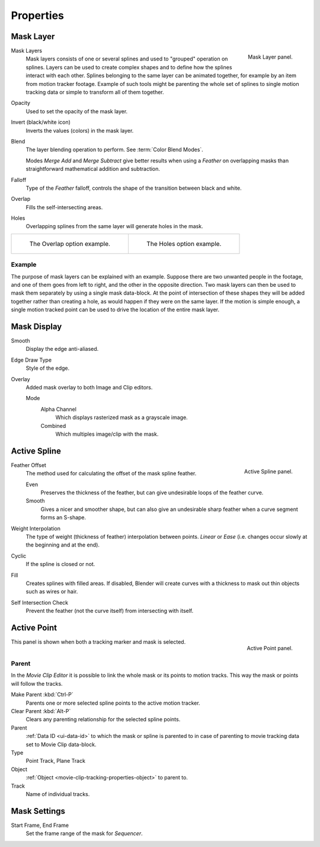 
**********
Properties
**********

Mask Layer
==========

.. figure:: /images/editors_movie-clip-editor_masking_properties_mask-layer-panel.png
   :align: right

   Mask Layer panel.

Mask Layers
   Mask layers consists of one or several splines and used to "grouped" operation on splines.
   Layers can be used to create complex shapes and to define how the splines interact with each other.
   Splines belonging to the same layer can be animated together, for example by an item
   from motion tracker footage.
   Example of such tools might be parenting the whole set of splines to single motion tracking data or
   simple to transform all of them together.

Opacity
   Used to set the opacity of the mask layer.
Invert (black/white icon)
   Inverts the values (colors) in the mask layer.
Blend
   The layer blending operation to perform. See :term:`Color Blend Modes`.

   Modes *Merge Add* and *Merge Subtract*
   give better results when using a *Feather* on overlapping masks
   than straightforward mathematical addition and subtraction.
Falloff
   Type of the *Feather* falloff, controls the shape of the transition between black and white.
Overlap
   Fills the self-intersecting areas.
Holes
   Overlapping splines from the same layer will generate holes in the mask.

.. list-table::

   * - .. figure:: /images/editors_movie-clip-editor_masking_properties_example-overlap.png
          :width: 320px

          The Overlap option example.

     - .. figure:: /images/editors_movie-clip-editor_masking_properties_example-holes.png
          :width: 320px

          The Holes option example.


Example
-------

The purpose of mask layers can be explained with an example.
Suppose there are two unwanted people in the footage, and one of them goes from left to right, and
the other in the opposite direction. Two mask layers can then be used to mask them separately by
using a single mask data-block. At the point of intersection of these shapes they will be added together rather than
creating a hole, as would happen if they were on the same layer. If the motion is simple enough,
a single motion tracked point can be used to drive the location of the entire mask layer.


Mask Display
============

Smooth
   Display the edge anti-aliased.
Edge Draw Type
   Style of the edge.
Overlay
   Added mask overlay to both Image and Clip editors.

   Mode
      Alpha Channel
         Which displays rasterized mask as a grayscale image.
      Combined
         Which multiples image/clip with the mask.


Active Spline
=============

.. figure:: /images/editors_movie-clip-editor_masking_properties_active-spline-panel.png
   :align: right

   Active Spline panel.

Feather Offset
   The method used for calculating the offset of the mask spline feather.

   Even
      Preserves the thickness of the feather, but can give undesirable loops of the feather curve.
   Smooth
      Gives a nicer and smoother shape,
      but can also give an undesirable sharp feather when a curve segment forms an S-shape.

Weight Interpolation
   The type of weight (thickness of feather) interpolation between points.
   *Linear* or *Ease* (i.e. changes occur slowly at the beginning and at the end).

Cyclic
   If the spline is closed or not.
Fill
   Creates splines with filled areas.
   If disabled, Blender will create curves with a thickness to mask out thin objects such as wires or hair.
Self Intersection Check
   Prevent the feather (not the curve itself) from intersecting with itself.


Active Point
============

.. figure:: /images/editors_movie-clip-editor_masking_properties_active-point-panel.png
   :align: right

   Active Point panel.

This panel is shown when both a tracking marker and mask is selected.


Parent
------

In the *Movie Clip Editor* it is possible to link the whole mask or its points to motion tracks.
This way the mask or points will follow the tracks.

Make Parent :kbd:`Ctrl-P`
   Parents one or more selected spline points to the active motion tracker.
Clear Parent :kbd:`Alt-P`
   Clears any parenting relationship for the selected spline points.

Parent
   :ref:`Data ID <ui-data-id>` to which the mask or spline is parented to
   in case of parenting to movie tracking data set to Movie Clip data-block.
Type
   Point Track, Plane Track
Object
   :ref:`Object <movie-clip-tracking-properties-object>` to parent to.
Track
   Name of individual tracks.


Mask Settings
=============

Start Frame, End Frame
   Set the frame range of the mask for *Sequencer*.
